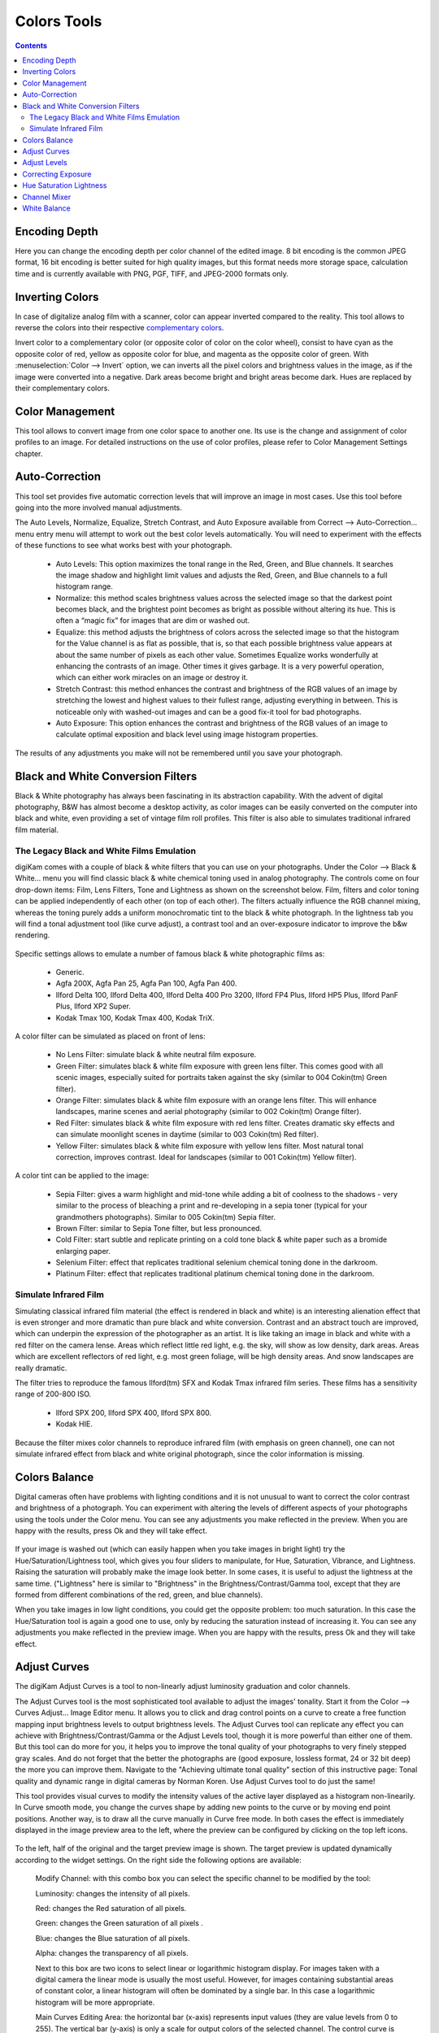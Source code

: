 .. meta::
   :description: digiKam Image Editor Colors Tools
   :keywords: digiKam, documentation, user manual, photo management, open source, free, learn, easy

.. metadata-placeholder

   :authors: - digiKam Team

   :license: see Credits and License page for details (https://docs.digikam.org/en/credits_license.html)

.. _colors_tools:

Colors Tools
============

.. contents::

.. _color_depth:

Encoding Depth
--------------

Here you can change the encoding depth per color channel of the edited image. 8 bit encoding is the common JPEG format, 16 bit encoding is better suited for high quality images, but this format needs more storage space, calculation time and is currently available with PNG, PGF, TIFF, and JPEG-2000 formats only.

.. _color_invert:

Inverting Colors
----------------

In case of digitalize analog film with a scanner, color can appear inverted compared to the reality. This tool allows to reverse the colors into their respective `complementary colors <https://en.wikipedia.org/wiki/Complementary_colors>`_.

Invert color to a complementary color (or opposite color of color on the color wheel), consist to have cyan as the opposite color of red, yellow as opposite color for blue, and magenta as the opposite color of green. With :menuselection:`Color --> Invert` option, we can inverts all the pixel colors and brightness values in the image, as if the image were converted into a negative. Dark areas become bright and bright areas become dark. Hues are replaced by their complementary colors.

.. _color_cm:

Color Management
----------------

This tool allows to convert image from one color space to another one. Its use is the change and assignment of color profiles to an image. For detailed instructions on the use of color profiles, please refer to Color Management Settings chapter.

.. figure:: images/editor_profile_converter.webp

.. _color_auto:

Auto-Correction
---------------

This tool set provides five automatic correction levels that will improve an image in most cases. Use this tool before going into the more involved manual adjustments.

The Auto Levels, Normalize, Equalize, Stretch Contrast, and Auto Exposure available from Correct --> Auto-Correction... menu entry menu will attempt to work out the best color levels automatically. You will need to experiment with the effects of these functions to see what works best with your photograph. 

   - Auto Levels: This option maximizes the tonal range in the Red, Green, and Blue channels. It searches the image shadow and highlight limit values and adjusts the Red, Green, and Blue channels to a full histogram range.

   - Normalize: this method scales brightness values across the selected image so that the darkest point becomes black, and the brightest point becomes as bright as possible without altering its hue. This is often a “magic fix” for images that are dim or washed out. 

   - Equalize: this method adjusts the brightness of colors across the selected image so that the histogram for the Value channel is as flat as possible, that is, so that each possible brightness value appears at about the same number of pixels as each other value. Sometimes Equalize works wonderfully at enhancing the contrasts of an image. Other times it gives garbage. It is a very powerful operation, which can either work miracles on an image or destroy it.

   - Stretch Contrast: this method enhances the contrast and brightness of the RGB values of an image by stretching the lowest and highest values to their fullest range, adjusting everything in between. This is noticeable only with washed-out images and can be a good fix-it tool for bad photographs.

   - Auto Exposure: This option enhances the contrast and brightness of the RGB values of an image to calculate optimal exposition and black level using image histogram properties.

The results of any adjustments you make will not be remembered until you save your photograph.

.. figure:: images/editor_auto_corrections.webp

Black and White Conversion Filters
----------------------------------

Black & White photography has always been fascinating in its abstraction capability. With the advent of digital photography, B&W has almost become a desktop activity, as color images can be easily converted on the computer into black and white, even providing a set of vintage film roll profiles. This filter is also able to simulates traditional infrared film material.

.. _color_bw:

The Legacy Black and White Films Emulation
~~~~~~~~~~~~~~~~~~~~~~~~~~~~~~~~~~~~~~~~~~

digiKam comes with a couple of black & white filters that you can use on your photographs. Under the Color --> Black & White... menu you will find classic black & white chemical toning used in analog photography. The controls come on four drop-down items: Film, Lens Filters, Tone and Lightness as shown on the screenshot below. Film, filters and color toning can be applied independently of each other (on top of each other). The filters actually influence the RGB channel mixing, whereas the toning purely adds a uniform monochromatic tint to the black & white photograph. In the lightness tab you will find a tonal adjustment tool (like curve adjust), a contrast tool and an over-exposure indicator to improve the b&w rendering.

.. figure:: images/editor_bw_filters.webp

Specific settings allows to emulate a number of famous black & white photographic films as:

    - Generic.
    - Agfa 200X, Agfa Pan 25, Agfa Pan 100, Agfa Pan 400.
    - Ilford Delta 100, Ilford Delta 400, Ilford Delta 400 Pro 3200, Ilford FP4 Plus, Ilford HP5 Plus, Ilford PanF Plus, Ilford XP2 Super.
    - Kodak Tmax 100, Kodak Tmax 400, Kodak TriX.

A color filter can be simulated as placed on front of lens:

    - No Lens Filter: simulate black & white neutral film exposure. 
    - Green Filter: simulates black & white film exposure with green lens filter. This comes good with all scenic images, especially suited for portraits taken against the sky (similar to 004 Cokin(tm) Green filter).
    - Orange Filter: simulates black & white film exposure with an orange lens filter. This will enhance landscapes, marine scenes and aerial photography (similar to 002 Cokin(tm) Orange filter).
    - Red Filter: simulates black & white film exposure with red lens filter. Creates dramatic sky effects and can simulate moonlight scenes in daytime (similar to 003 Cokin(tm) Red filter).
    - Yellow Filter: simulates black & white film exposure with yellow lens filter. Most natural tonal correction, improves contrast. Ideal for landscapes (similar to 001 Cokin(tm) Yellow filter).

A color tint can be applied to the image:

    - Sepia Filter: gives a warm highlight and mid-tone while adding a bit of coolness to the shadows - very similar to the process of bleaching a print and re-developing in a sepia toner (typical for your grandmothers photographs). Similar to 005 Cokin(tm) Sepia filter.
    - Brown Filter: similar to Sepia Tone filter, but less pronounced.
    - Cold Filter: start subtle and replicate printing on a cold tone black & white paper such as a bromide enlarging paper.
    - Selenium Filter: effect that replicates traditional selenium chemical toning done in the darkroom.
    - Platinum Filter: effect that replicates traditional platinum chemical toning done in the darkroom.

.. _color_infrared:

Simulate Infrared Film
~~~~~~~~~~~~~~~~~~~~~~

Simulating classical infrared film material (the effect is rendered in black and white) is an interesting alienation effect that is even stronger and more dramatic than pure black and white conversion. Contrast and an abstract touch are improved, which can underpin the expression of the photographer as an artist. It is like taking an image in black and white with a red filter on the camera lense. Areas which reflect little red light, e.g. the sky, will show as low density, dark areas. Areas which are excellent reflectors of red light, e.g. most green foliage, will be high density areas. And snow landscapes are really dramatic.

The filter tries to reproduce the famous Ilford(tm) SFX and Kodak Tmax infrared film series. These films has a sensitivity range of 200-800 ISO.

    - Ilford SPX 200, Ilford SPX 400, Ilford SPX 800.
    - Kodak HIE.

Because the filter mixes color channels to reproduce infrared film (with emphasis on green channel), one can not simulate infrared effect from black and white original photograph, since the color information is missing.

.. _color_balance:

Colors Balance
--------------

Digital cameras often have problems with lighting conditions and it is not unusual to want to correct the color contrast and brightness of a photograph. You can experiment with altering the levels of different aspects of your photographs using the tools under the Color menu. You can see any adjustments you make reflected in the preview. When you are happy with the results, press Ok and they will take effect. 

.. figure:: images/editor_colors_balance.webp

If your image is washed out (which can easily happen when you take images in bright light) try the Hue/Saturation/Lightness tool, which gives you four sliders to manipulate, for Hue, Saturation, Vibrance, and Lightness. Raising the saturation will probably make the image look better. In some cases, it is useful to adjust the lightness at the same time. ("Lightness" here is similar to "Brightness" in the Brightness/Contrast/Gamma tool, except that they are formed from different combinations of the red, green, and blue channels).

When you take images in low light conditions, you could get the opposite problem: too much saturation. In this case the Hue/Saturation tool is again a good one to use, only by reducing the saturation instead of increasing it. You can see any adjustments you make reflected in the preview image. When you are happy with the results, press Ok and they will take effect.

.. _color_curves:

Adjust Curves
-------------

The digiKam Adjust Curves is a tool to non-linearly adjust luminosity graduation and color channels.

The Adjust Curves tool is the most sophisticated tool available to adjust the images' tonality. Start it from the Color --> Curves Adjust... Image Editor menu. It allows you to click and drag control points on a curve to create a free function mapping input brightness levels to output brightness levels. The Adjust Curves tool can replicate any effect you can achieve with Brightness/Contrast/Gamma or the Adjust Levels tool, though it is more powerful than either one of them. But this tool can do more for you, it helps you to improve the tonal quality of your photographs to very finely stepped gray scales. And do not forget that the better the photographs are (good exposure, lossless format, 24 or 32 bit deep) the more you can improve them. Navigate to the "Achieving ultimate tonal quality" section of this instructive page: Tonal quality and dynamic range in digital cameras by Norman Koren. Use Adjust Curves tool to do just the same!

This tool provides visual curves to modify the intensity values of the active layer displayed as a histogram non-linearily. In Curve smooth mode, you change the curves shape by adding new points to the curve or by moving end point positions. Another way, is to draw all the curve manually in Curve free mode. In both cases the effect is immediately displayed in the image preview area to the left, where the preview can be configured by clicking on the top left icons.

.. figure:: images/editor_curves_adjust.webp

To the left, half of the original and the target preview image is shown. The target preview is updated dynamically according to the widget settings. On the right side the following options are available:

    Modify Channel: with this combo box you can select the specific channel to be modified by the tool:

    Luminosity: changes the intensity of all pixels.

    Red: changes the Red saturation of all pixels.

    Green: changes the Green saturation of all pixels .

    Blue: changes the Blue saturation of all pixels.

    Alpha: changes the transparency of all pixels.

    Next to this box are two icons to select linear or logarithmic histogram display. For images taken with a digital camera the linear mode is usually the most useful. However, for images containing substantial areas of constant color, a linear histogram will often be dominated by a single bar. In this case a logarithmic histogram will be more appropriate.

    Main Curves Editing Area: the horizontal bar (x-axis) represents input values (they are value levels from 0 to 255). The vertical bar (y-axis) is only a scale for output colors of the selected channel. The control curve is drawn on a grid and crosses the histogram diagonally. The pointer x/y position is permanently displayed above the grid. If you click on the curve, a control point is created. You can move it to bend the curve. If you click outside the curve, a control point is also created, and the curve includes it automatically. So each point of the curve represents an 'x' translated into a 'y' output level.

    Curve Type for channel: below the editing area are several icons that determine whether the curve can be edited using a Curve smooth mode curve or a Curve free mode. Smooth mode constrains the curve type to a smooth line with tension and provides a realistic rendering. Free mode lets you draw your curve free-hand with the mouse. With curve segments scattered all over the grid, result will be surprising but hardly repeatable. A reset-to-defaults button is also available. If, for example, you move a curve segment to the right, i.e. to highlights, you can see that these highlights are corresponding to darker output tones and that image pixels corresponding to this curve segment will go darker. With color channels, moving right will decrease saturation up to reaching complementary color. To delete all control points (apart from both end points), click on the Reset button. To delete only one point, move it onto another point. Just ply with the curves and watch the results. You even can solarize the image on part of its tonal range. This happens when the curve is inverted in some part. The original photo preview has a red marker on it. If you place this marker to a zone you want to modify, a corresponding line will be drawn on the curve grid indicating the original value. Create a point on that line and move it up or down to adjust it to your pleasing.

    Save As... and Load...: these buttons are used to do just that. Any curves that you have set can be saved to the filesystem and loaded later. The used file format is The Gimp Curves format.

    Reset: this button resets all curve values for all channels. 

The curves tool has several features that facilitate the positioning of points on the control curves. Clicking the mouse button in the original image preview area produces a vertical doted bar in the graph area of the curves tool. The bar position corresponds to the pixel value the mouse cursor is over in the image window. Clicking and dragging the mouse button interactively updates the position of the vertical bar. In this way, it is possible to see where different pixel values in the image are located on the control curve and helps to discover the locations of shadow, midtone, and highlight pixels.

Using this way and the three Tone Color Picker buttons will automatically create control points on the curve in all channels for shadow, middle, and highlight tones. Enable the color picker button that you want to use, and click on the original image preview area to produce control points on each of the Red, Green, Blue, and Luminosity control curves.

.. _color_levels:

Adjust Levels
-------------

The digiKam Adjust Levels is a tool to manually adjust the histogram channels of an image.

Situated between the more sophisticated Adjust Curves tool and the simpler Brightness/Contrast/Gamma Image Editor tool is this Adjust Levels tool for improving exposure. Although the dialog for this tool looks very complicated, for the basic usage we have in mind here, the only part you need to deal with is the Input Levels area, concretely the 3 sliders that appear below the histogram.

This widget contains a visual graph of the intensity values of the active layer or selection (histogram). Below the graph are five sliders that can be clicked into and dragged to constrain and change the intensity level for the image. The left sliders position represents the dark areas and similarly, the right position represents the light areas.

.. figure:: images/editor_levels_adjust.webp

Actually the easiest way to learn how to use it is to experiment by moving the three sliders around, and watching how the image is affected.

On the right, both an original and a target preview image is available. The target preview is updated dynamically according to the slider positions. On the left, the following options are available:

    Modify levels for Channel : this combo box allows the selection of the specific channel that will be modified by the tool:

        Luminosity: this option makes intensity changes against all pixels in the image.

        Red: this option makes Red saturation changes against all pixels in the image.

        Green: this option makes Green saturation changes against all pixels in the image.

        Blue: this option makes Blue saturation changes against all pixels in the image.

        Alpha: this option makes transparency changes against all pixels in the image.

    Set Scale for channel: this combo controls whether the histogram will be displayed using a linear or logarithmic amplitude. For images taken with a digital camera, the linear mode is usually the most useful. However, for images that contain substantial areas of constant color a linear histogram will often be dominated by a single bar. In this case a logarithmic histogram will often be more useful.

    Input Levels: the input levels allow manual adjustments to be selected for each of the ranges. The main area is a graphic representation of image dark, mid and light tones content. They are on abscissa from level 0 (black) to level 255 (white). Pixel number for a level is on ordinate axis. The curve surface represents all the pixels of the image for the selected channel (histogram). A well balanced image is an image with levels (tones) distributed all over the whole range. An image with a predominant blue color, for example, will produce a histogram shifted to the left in Green and Red channels, manifested by green and red color lacking on highlights. The level ranges can be modified in three ways:

        Three sliders: the first on the top for dark tones, the second one for light tones, and the last one on the bottom for midtones (often called Gamma value).

        Three input boxes to enter values directly.

        Three Color Picker buttons using the original photo preview to automatically adjust inputs levels settings for shadow, midtone and highlights. There is also a fully automated adjustment button available next to the reset button. 

    Output Levels: the output levels allow manual selection of a narrowed-down output level range. There are also two sliders located here that can be used to interactively change the output levels like Input Levels. This output level compression may, for example, be used to create a bleached image as a background for some other subject to put into the foreground.

    Auto: this button performs an automatic setting of the levels based on the pixel intensities of the image.

    Save As... and Load...: these buttons are used to do just that. Any Levels that you have set can be saved to the filesystem and loaded later. The used file format is The Gimp Levels format.

    Reset All: this button reset all Input Levels and Output Levels values for all channels.

The Adjust Levels tool has several features to facilitate the positioning input levels sliders. Clicking the mouse button in the original image preview area produces a vertical doted bar in the graph area of the histogram. The bar position corresponds to the pixel value under the mouse cursor in the image window. Clicking and dragging the mouse button interactively updates the position of the vertical bar. In this way it is possible to see where different pixel values in the image are located on the input levels sliders and helps to discover the locations of shadow, midtone, and highlight pixels.

Using in this mode and the three Color Picker buttons will automatically adjust input levels settings in all channels for shadow, middle, and highlight tones. Enable the color picker button that you want use, and click on the original image preview area to set input levels on each of the Red, Green, Blue, and Luminosity histogram channels.

Over Exposure Indicator option checks all color channel to see if more than one channel in a pixel is over-exposed, and you will see the combined color resulting of channel level settings. This feature is available as an indicator in the target preview area and has no effect on final rendering.

.. _color_bcg:

Correcting Exposure
-------------------

The simplest tool to use is the Brightness/Contrast/Gamma tool. It is also the least powerful, but in many cases it does everything you need. This tool is often useful for images that are overexposed or underexposed; it is not useful for correcting color casts. The tool gives you three sliders to adjust, for **Brightness**, **Contrast** and **Gamma**. You can see any adjustments you make reflected in the preview image. When you are happy with the results, press Ok and they will take effect.

.. figure:: images/editor_bcg_adjust.webp

.. note::

    Another important tool called **Levels Adjust** provides also an integrated way of seeing the results of adjusting multiple levels and also enables you to save level settings for application to multiple photographs. This can be useful if your camera or scanner often makes the same mistakes and you want to apply the same corrections. See the dedicated Adjust Levels manual for more information.
    See also a way of correcting exposure problems using the Adjust Curves tool.

.. _color_hsl:

Hue Saturation Lightness
------------------------

This tool is used to adjust hue, saturation, and lightness levels on a range of color weights for the current image. You can access tp the tool by the menu entry :menuselection:`Color --> Hue/Saturation/Lightness`

The tool settings are listed below:

    - A Hue / Saturation color map to select visualy the respective primary color to adjust. Just move and click with the mouse to set **Hue** and **Saturation** values in sliders below the map.
    
    - **Hue**: The slider allow you to select a hue in the color circle (-180, 180). 

    - **Saturation**: The slider allow you to select a saturation (-100, 100). 

    - **Vibrance**: The slider allow you to adjust the vibrance of the image. Vibrance performs selective saturation on less saturated colors and avoiding skin tones.
    
    - **Lightness**: The slider allow you to select a luminosity value (-100, 100). Lightness changes here concern a color range, while they concern a color tone with **Curves Adjust** and **Levels Adjust** tools, which work on color channels. If you change the Red lightness with this tool, all red pixels will be changed. With **Curves Adjust** and **Levels Adjust** tools, only dark, bright, or medium pixels luminosity will be changed.

 You can see any adjustments you make reflected in the preview image. When you are happy with the results, press Ok and they will take effect.
 
.. figure:: images/editor_hsl_adjust.webp

.. _color_mixer:

Channel Mixer
-------------

The digiKam image Channel Mixer is a tool to remix the color channels to improve or modify the photograph color shades.

The Channel Mixer is an another sophisticated tool to refine the images' tonality. Start it from the Color --> Channel Mixer Image Editor menu.

.. figure:: images/editor_channel_mixer.webp

With the channel combo box you select and display the histogram per color. It gives a first hint of how to correct the channels by their relative distribution and amplitude. The left half of the dialog window always shows a preview of what you are doing. The original for comparison can be seen when selecting its own window tab.

The target photo preview has a red marker available. If you place this marker somewhere in the image, a corresponding vertical bar will be drawn in the histogram indicating the color level value in the current channel selected.

Now the controls are to the lower right: Red, Green and Blue slider controls enable you to mix the channels. If you check Preserve Luminosity the image will retain its overall luminosity despite you changing its color components. This feature is particularly useful when you also ticked the Monochrome box. Because the channel mixer is THE tool to make great black and white conversions of your photographs. Try to reduce the green channel for black and white portraits.

.. note::

    Sometimes, especially when doing monochrome mixing, reducing one color channel may increase visible noise, which actually originates in the chroma noise. Chroma noise means that the little noise specs do not appear at the same location in all the color channels, but the noise patterns looks different in every channel. If that is the case you can improve the monochrome conversion by reducing the chroma noise first.

Save As... and Load... buttons are used to do just that. Any mixer settings that you have set can be saved to the filesystem and loaded later. The used file format is The Gimp channel mixer format.

Over Exposure Indicator option adds up the colors if more than one channel in a pixel is over-exposed, and you will see the combined color resulting of channel gain settings. This rule is applying to target preview area and haven't effect to final rendering.

Reset All button resets all channel mixer settings to default values.

.. _color_wb:

White Balance
-------------

The digiKam White Balance is a semi-automatic tool to adjust the white-balance of a photograph.

White Balance setting is a common hurdle for digital still cameras. In the 'good old time' of film rolls, the white balance was done by the photolab. Nowadays the poor little camera has to guess what is white and what is black. Most of the time, what the camera chooses as the white point, is not of the correct shade or hue. Using this tool it is easy to correct this problem. It provides a variety of parameters that can be trimmed to obtain a better result.

.. figure:: images/editor_white_balance.webp

The preview window can be resized. To the left, both an original and a target preview tab is shown. The target preview is updated dynamically according to the tool's settings. If you want to see the original whitebalance, just click on that tab.

The target photo preview has a red marker available. The luminosity value of the pixel under the marker is shown as a vertical line in the histogram .

To the top right, the widget displays a histogram that is dynamically updated when changing the parameters. This histogram is very instructive as it shows that even in well exposed photos, most of the pixels have very small luminosity. With a button you can select to show either one of the 3 colors (or the sum of it which is called luminosity).

With Exposure you can digitally change the original photo exposure. Increasing the exposure is has the risk of making the pixel noise more visible and to blow out the highlights. Check the Over exposure indicator at the lower right to see if you run into saturation problems. The Black Point adjustment can be used to cut the histogram from the left. If your photograph looks foggy (histogram has empty space on the left, black side), you probably need to use this option. The Exposure and Black Point adjustments can be automatically estimated by pressing the Auto Exposure Adjustments button. This sets the black point quite accurately.

The contrast of your output depends on Shadows, Saturation, and Gamma parameters. The Shadows adjustment lets you enhance or diminish the shadow details in your photo.

Increasing the contrast of your photograph can have the side effect of reducing the apparent Saturation of the photo. Use a value larger than 1 to increase the saturation and a value of less than 1 to desaturate the photo. A value of 0 will give you a black and white photo. Don't be shy to bump up the saturation of your photos a little. The general rule is that for higher Contrast (lower Gamma) you need to apply more Saturation.

The next set of options is the mainstay of White Balance settings, which controls the ratio between the three color channels. Here you can set the color Temperature, making your image warmer or colder. Higher temperature will result in a warmer tint. Setting the ratio between the three color channels requires two adjustments. Since the temperature adjustment mostly controls the ratio between the red and the blue channels, it is natural that the second adjustment will control the intensity of the Green channel.

Instead of fiddling around with the above controls, you can simply use the Temperature Tone Color Picker button. Press on this button and click anywhere on the original preview image to get the output color of that area to calculate the white color balance temperature settings. This way, Temperature and Green values are automatically computed.

In addition you can set the White Balance using the preset list. These are the white color balance temperature presets available:

=================== =========================================================== =======
Color Temperature   Description                                                 Kelvin
=================== =========================================================== =======
40W                 40 Watt incandescent lamp.                                  2680
200W                200 Watt incandescent lamp, studio lights, photo floods.    3000
Sunrise             Sunrise or sunset light.                                    3200
Tungsten            Tungsten lamp or light at 1 hour from dusk or dawn.         3400
Neutral             Neutral color temperature.                                  4750
Xenon               Xenon lamp or light arc.                                    5000
Sun                 Sunny daylight around noon.                                 5500
Flash               Electronic photo flash.                                     5600
Sky                 Overcast sky light.                                         6500
=================== =========================================================== =======

Color Temperature is a simplified way to characterize the spectral properties of a light source. While in reality the color of light is determined by how much each point on the spectral curve contributes to its output, the result can still be summarized on a linear scale. This value is useful e.g. for determining the correct white balance in digital photography, and for specifying the right light source types in architectural lighting design. Note, however, that light sources of the same color (metamers) can vary widely in the quality of light emitted.

Low Color Temperature implies more yellow-red light while high color temperature implies more blue light. Daylight has a rather low color temperature near dawn, and a higher one during the day. Therefore it can be useful to install an electrical lighting system that can supply cooler light to supplement daylight when needed, and fill in with warmer light at night. This also correlates with human feelings towards the warm colors of light coming from candles or an open fireplace at night. Standard unit for color temperature is Kelvin (K).

Over Exposure Indicator option adds up the colors if more than one channel in a pixel is over-exposed, and you will see the combined color resulting of White Color Balance controls settings. This rule is applied to target preview area as an indication only and has no effect on the final rendering.

Save As... and Load... buttons are used to do just that. Any White Color Balance settings that you have set can be saved to the filesystem in a text file and loaded later.

Reset All button resets all filter settings to default values corresponding to Neutral White Balance color. (Attention, even the neutral setting might be different from your original photograph. If you save it, the white balance will be changed.)
